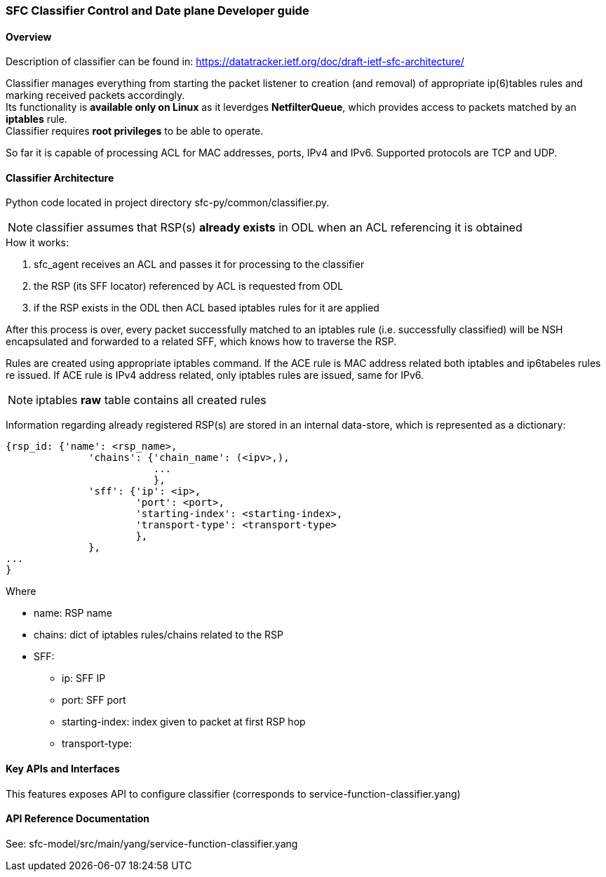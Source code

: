 === SFC Classifier Control and Date plane Developer guide

==== Overview
Description of classifier can be found in: https://datatracker.ietf.org/doc/draft-ietf-sfc-architecture/

Classifier manages everything from starting the packet listener to creation (and removal) of appropriate ip(6)tables rules and marking received packets accordingly. +
Its functionality is *available only on Linux* as it leverdges *NetfilterQueue*, which provides access to packets matched by an *iptables* rule. +
Classifier requires *root privileges* to be able to operate.

So far it is capable of processing ACL for MAC addresses, ports, IPv4 and IPv6. Supported protocols are TCP and UDP.

==== Classifier Architecture
Python code located in project directory sfc-py/common/classifier.py.

NOTE: classifier assumes that RSP(s) *already exists* in ODL when an ACL referencing it is obtained

.How it works:
. sfc_agent receives an ACL and passes it for processing to the classifier +
. the RSP (its SFF locator) referenced by ACL is requested from ODL +
. if the RSP exists in the ODL then ACL based iptables rules for it are applied

After this process is over, every packet successfully matched to an iptables rule (i.e. successfully classified) will be NSH encapsulated and forwarded to a related SFF, which knows how to traverse the RSP.

Rules are created using appropriate iptables command. If the ACE rule is MAC address related both iptables and ip6tabeles rules re issued. 
If ACE rule is IPv4 address related, only iptables rules are issued, same for IPv6.

NOTE: iptables *raw* table contains all created rules

Information regarding already registered RSP(s) are stored in an
internal data-store, which is represented as a dictionary:

	{rsp_id: {'name': <rsp_name>,
		      'chains': {'chain_name': (<ipv>,),
		                 ...
		                 },
		      'sff': {'ip': <ip>,
		              'port': <port>,
		              'starting-index': <starting-index>,
		              'transport-type': <transport-type>
		              },
		      },
	...
	}

.Where
    * name: RSP name
    * chains: dict of iptables rules/chains related to the RSP
    * SFF:
        - ip: SFF IP
        - port: SFF port
        - starting-index: index given to packet at first RSP hop
        - transport-type:

==== Key APIs and Interfaces
This features exposes API to configure classifier (corresponds to service-function-classifier.yang)

==== API Reference Documentation
See: sfc-model/src/main/yang/service-function-classifier.yang
